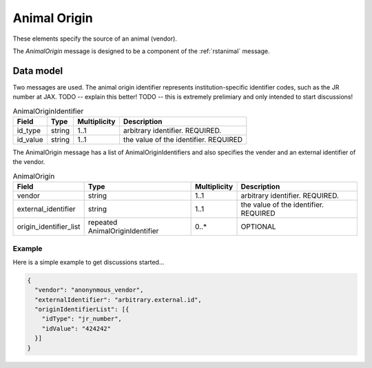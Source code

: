 .. _rstanimal_origin:

#############
Animal Origin
#############

These elements specify the source of an animal (vendor).


The *AnimalOrigin* message is designed to be a component of the :ref:`rstanimal` message.

Data model
##########

Two messages are used. The animal origin identifier represents institution-specific identifier codes, such as the
JR number at JAX.
TODO -- explain this better!
TODO -- this is extremely prelimiary and only intended to start discussions!


.. csv-table:: AnimalOriginIdentifier
   :header: Field, Type, Multiplicity, Description

    id_type, string, 1..1, arbitrary identifier. REQUIRED.
    id_value, string, 1..1, the value of the identifier. REQUIRED

The AnimalOrigin message has a list of AnimalOriginIdentifiers and also specifies the vender and an external identifier of the vendor.


.. csv-table:: AnimalOrigin
   :header: Field, Type, Multiplicity, Description

    vendor, string, 1..1, arbitrary identifier. REQUIRED.
    external_identifier, string, 1..1, the value of the identifier. REQUIRED
    origin_identifier_list, repeated AnimalOriginIdentifier, 0..*, OPTIONAL

Example
^^^^^^^

Here is a simple example to get discussions started...

.. code-block:: console

    {
      "vendor": "anonynmous_vendor",
      "externalIdentifier": "arbitrary.external.id",
      "originIdentifierList": [{
        "idType": "jr_number",
        "idValue": "424242"
      }]
    }

